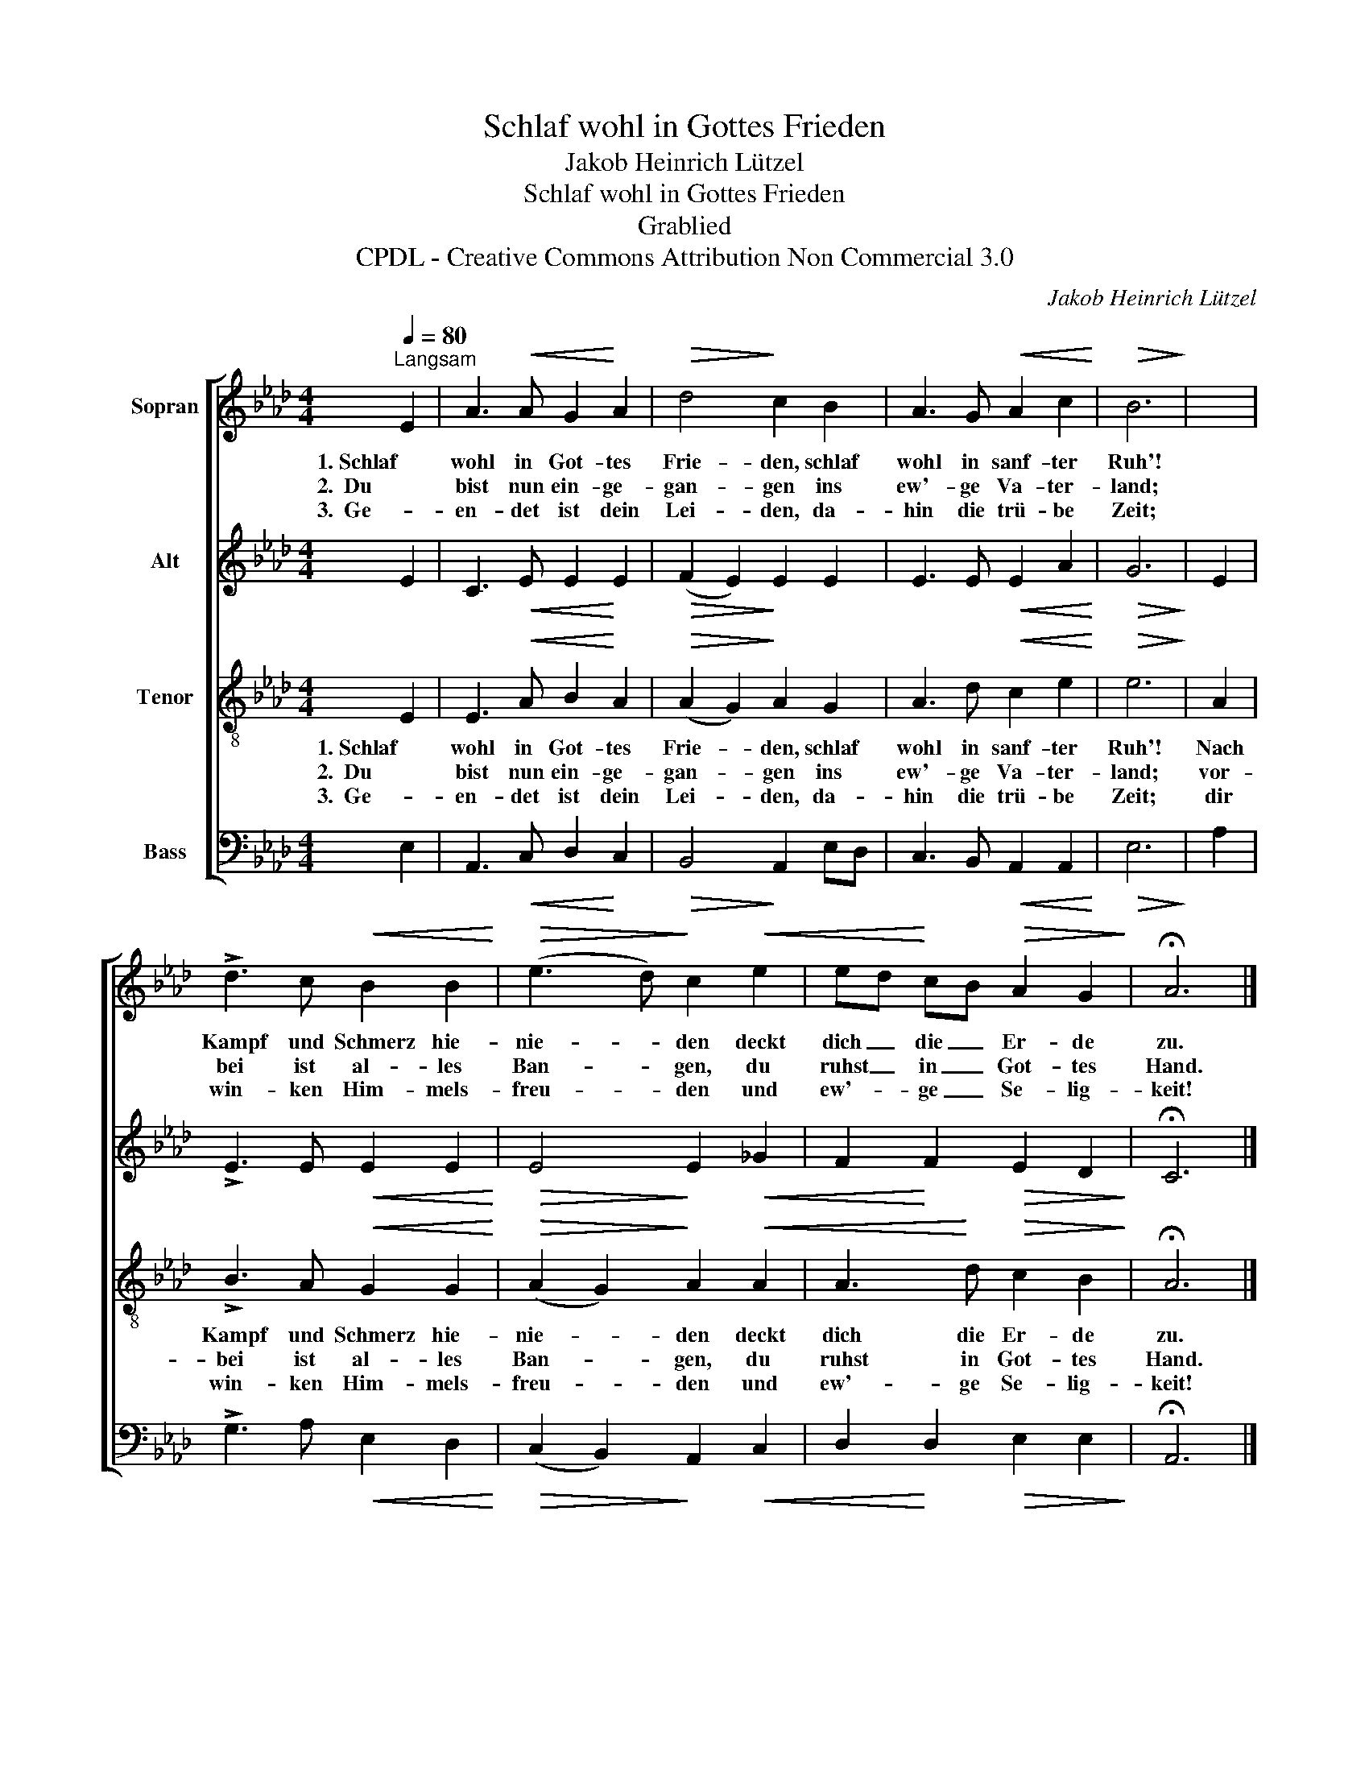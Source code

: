 X:1
T:Schlaf wohl in Gottes Frieden
T:Jakob Heinrich Lützel
T:Schlaf wohl in Gottes Frieden
T:Grablied
T:CPDL - Creative Commons Attribution Non Commercial 3.0
C:Jakob Heinrich Lützel
Z:CPDL - Creative Commons Attribution Non Commercial 3.0
%%score [ 1 2 3 4 ]
L:1/8
Q:1/4=80
M:4/4
K:Ab
V:1 treble nm="Sopran"
V:2 treble nm="Alt"
V:3 treble-8 nm="Tenor"
V:4 bass nm="Bass"
V:1
"^Langsam" E2 | A3!<(! A G2!<)! A2 |!>(! d4!>)! c2 B2 | A3 G!<(! A2 c2!<)! |!>(! B6!>)! | x2 | %6
w: 1. Schlaf|wohl in Got- tes|Frie- den, schlaf|wohl in sanf- ter|Ruh'!||
w: 2.  Du|bist nun ein- ge-|gan- gen ins|ew'- ge Va- ter-|land;||
w: 3.  Ge-|en- det ist dein|Lei- den, da-|hin die trü- be|Zeit;||
 !>!d3 c!<(! B2 B2!<)! |!>(! (e3 d)!>)! c2!<(! e2 | ed!<)! cB!>(! A2 G2!>)! | !fermata!A6 |] %10
w: Kampf und Schmerz hie-|nie- * den deckt|dich _ die _ Er- de|zu.|
w: bei ist al- les|Ban- * gen, du|ruhst _ in _ Got- tes|Hand.|
w: win- ken Him- mels-|freu- * den und|ew'- * ge _ Se- lig-|keit!|
V:2
 E2 | C3!<(! E E2!<)! E2 |!>(! (F2 E2)!>)! E2 E2 | E3 E!<(! E2 A2!<)! |!>(! G6!>)! | E2 | %6
 !>!E3 E!<(! E2 E2!<)! |!>(! E4!>)! E2!<(! _G2 | F2!<)! F2!>(! E2 D2!>)! | !fermata!C6 |] %10
V:3
 E2 | E3!<(! A B2!<)! A2 |!>(! (A2 G2)!>)! A2 G2 | A3 d!<(! c2 e2!<)! |!>(! e6!>)! | A2 | %6
w: 1. Schlaf|wohl in Got- tes|Frie- * den, schlaf|wohl in sanf- ter|Ruh'!|Nach|
w: 2.  Du|bist nun ein- ge-|gan- * gen ins|ew'- ge Va- ter-|land;|vor-|
w: 3.  Ge-|en- det ist dein|Lei- * den, da-|hin die trü- be|Zeit;|dir|
 !>!B3 A!<(! G2 G2!<)! |!>(! (A2 G2)!>)! A2!<(! A2 | A3!<)! d!>(! c2 B2!>)! | !fermata!A6 |] %10
w: Kampf und Schmerz hie-|nie- * den deckt|dich die Er- de|zu.|
w: bei ist al- les|Ban- * gen, du|ruhst in Got- tes|Hand.|
w: win- ken Him- mels-|freu- * den und|ew'- ge Se- lig-|keit!|
V:4
 E,2 | A,,3!<(! C, D,2!<)! C,2 |!>(! B,,4!>)! A,,2 E,D, | C,3 B,,!<(! A,,2 A,,2!<)! |!>(! E,6!>)! | %5
 A,2 | !>!G,3 A,!<(! E,2 D,2!<)! |!>(! (C,2 B,,2)!>)! A,,2!<(! C,2 | D,2!<)! D,2!>(! E,2 E,2!>)! | %9
 !fermata!A,,6 |] %10

